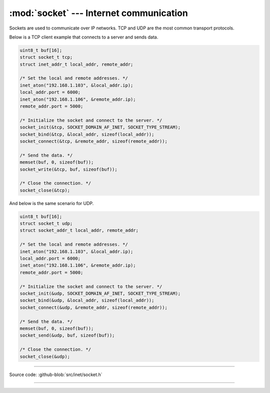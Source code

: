 :mod:`socket` --- Internet communication
========================================

.. module:: socket
   :synopsis: Internet communication.

Sockets are used to communicate over IP networks. TCP and UDP are the
most common transport protocols.

Below is a TCP client example that connects to a server and sends
data.

.. code-block:: c

   uint8_t buf[16];
   struct socket_t tcp;
   struct inet_addr_t local_addr, remote_addr;

   /* Set the local and remote addresses. */   
   inet_aton("192.168.1.103", &local_addr.ip);
   local_addr.port = 6000;
   inet_aton("192.168.1.106", &remote_addr.ip);
   remote_addr.port = 5000;

   /* Initialize the socket and connect to the server. */
   socket_init(&tcp, SOCKET_DOMAIN_AF_INET, SOCKET_TYPE_STREAM);
   socket_bind(&tcp, &local_addr, sizeof(local_addr));
   socket_connect(&tcp, &remote_addr, sizeof(remote_addr));

   /* Send the data. */
   memset(buf, 0, sizeof(buf));
   socket_write(&tcp, buf, sizeof(buf));

   /* Close the connection. */
   socket_close(&tcp);

And below is the same scenario for UDP.

.. code-block:: c

   uint8_t buf[16];
   struct socket_t udp;
   struct socket_addr_t local_addr, remote_addr;

   /* Set the local and remote addresses. */   
   inet_aton("192.168.1.103", &local_addr.ip);
   local_addr.port = 6000;
   inet_aton("192.168.1.106", &remote_addr.ip);
   remote_addr.port = 5000;

   /* Initialize the socket and connect to the server. */
   socket_init(&udp, SOCKET_DOMAIN_AF_INET, SOCKET_TYPE_STREAM);
   socket_bind(&udp, &local_addr, sizeof(local_addr));
   socket_connect(&udp, &remote_addr, sizeof(remote_addr));

   /* Send the data. */
   memset(buf, 0, sizeof(buf));
   socket_send(&udp, buf, sizeof(buf));

   /* Close the connection. */
   socket_close(&udp);

----------------------------------------------

Source code: :github-blob:`src/inet/socket.h`
 
----------------------------------------------

.. doxygenfile:: inet/socket.h
   :project: simba
